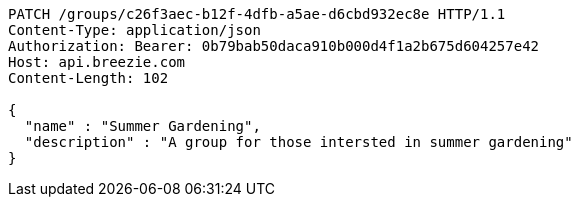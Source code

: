 [source,http,options="nowrap"]
----
PATCH /groups/c26f3aec-b12f-4dfb-a5ae-d6cbd932ec8e HTTP/1.1
Content-Type: application/json
Authorization: Bearer: 0b79bab50daca910b000d4f1a2b675d604257e42
Host: api.breezie.com
Content-Length: 102

{
  "name" : "Summer Gardening",
  "description" : "A group for those intersted in summer gardening"
}
----